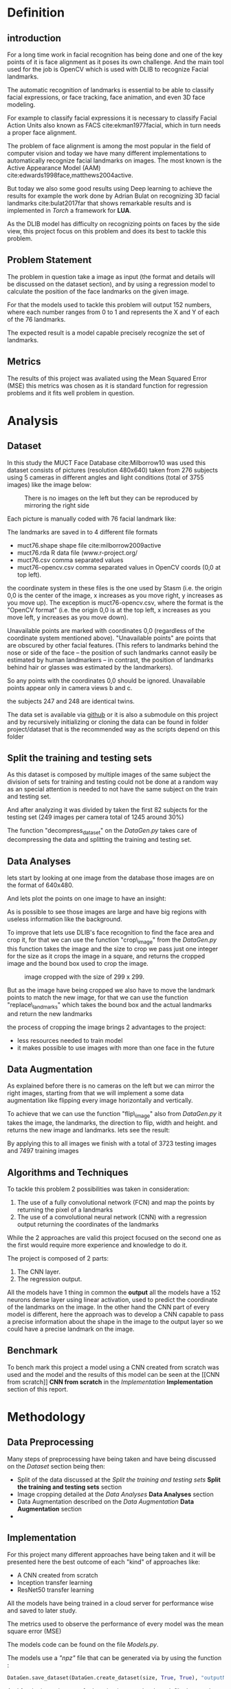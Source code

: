 #+OPTIONS: author:nil
#+OPTIONS: toc:nil
#+TITLE:
#+DATE:
#+LaTeX_CLASS: article
#+LATEX_HEADER: \usepackage{minted}
#+LATEX_HEADER: \usepackage{pdflscape}
#+LATEX_HEADER: \usepackage{rotating}
#+LATEX_HEADER: \usepackage[Bjornstrup]{fncychap}
#+LATEX_HEADER: \usepackage[dvipsnames]{xcolor}
#+LATEX_HEADER: \usepackage{minted}
#+LATEX_HEADER: \usepackage[french,english]{babel}



#+BEGIN_EXPORT latex
\begin{titlepage}
\begin{center}

% Upper part of the page. The '~' is needed because only works if a paragraph has started.

\textsc{\LARGE}\\[1.5cm]

\textsc{\Large}\\[0.5cm]

% Title

\vspace{1cm}
\hrule
\vspace{1cm}


{\huge \bfseries Face alignment using deep learning}


\vspace{1cm}
\hrule
\vspace{1cm}


% Author and supervisor
\begin{minipage}{0.4\textwidth}
\emph{Author:} \\
Ver Valem Paiva \textsc{Willian}\\
\end{minipage}

\vfill

% Bottom of the page
{\large \today}

\end{center}
\end{titlepage}


\tableofcontents
\newpage
#+END_EXPORT


* Definition
  
** introduction 

    For a long time work in facial recognition has being done and one of the key
    points of it is face alignment as it poses its own challenge.
    And the main tool used for the job is OpenCV which is used with DLIB to
    recognize Facial landmarks.

    The automatic recognition of landmarks is essential to be able to classify
    facial expressions, or face tracking, face animation, and even 3D face
    modeling.

    For example to classify facial expressions it is necessary to classify
    Facial Action Units also known as FACS cite:ekman1977facial, which in turn
    needs a proper face alignment.

    The problem of face alignment is among the most popular in the field of
    computer vision and today we have many different implementations to
    automatically recognize facial landmarks on images.
    The most known is the Active Appearance Model (AAM)
    cite:edwards1998face,matthews2004active.
 
    But today we also some good results using Deep learning to achieve the
    results for example the work done by Adrian Bulat on recognizing 3D facial
    landmarks cite:bulat2017far that shows remarkable results and is implemented
    in /Torch/ a framework for *LUA*. 
   
    As the DLIB model has difficulty on recognizing points on faces by the side
    view, this project focus on this problem and does its best to tackle this
    problem.
   
** Problem Statement  
   
    The problem in question take a image as input (the format and details will be
    discussed on the dataset section), and by using a regression model to
    calculate the position of the face landmarks on the given image.
    
    For that the models used to tackle this problem will output 152 numbers, where
    each number ranges from 0 to 1 and represents the X and Y of each of the 76
    landmarks. 
    
    The expected result is a model capable precisely recognize the set of
    landmarks.
    
   
** Metrics
   
   The results of this project was avaliated using the Mean Squared Error (MSE) 
   this metrics was chosen as it is standard function for regression problems
   and it fits well problem in question. 
   
* Analysis   
  
** Dataset
   In this study the MUCT Face Database cite:Milborrow10 was used
   this dataset consists of pictures (resolution 480x640) taken from 276 subjects
   using 5 cameras in different angles and light conditions (total of 3755
   images) like the image below: 
  
   #+CAPTION: There is no images on the left but they can be reproduced by mirroring the right side
   [[./images/muct-views-lores.jpg]]
   
   Each picture is manually coded with 76 facial landmark like:
   [[./images/landmarks.jpg]]
 
 
   The landmarks are saved in to 4 different file formats

    - muct76.shape       shape file cite:milborrow2009active  
    - muct76.rda         R data file (www.r-project.org/
    - muct76.csv         comma separated values
    - muct76-opencv.csv  comma separated values in OpenCV coords (0,0 at top left).


    the coordinate system in these files is the one used by Stasm (i.e. the
    origin 0,0 is the center of the image, x increases as you move right, y
    increases as you move up).  The exception is muct76-opencv.csv, where the
    format is the "OpenCV format" (i.e. the origin 0,0 is at the top left, x
    increases as you move left, y increases as you move down). 

    Unavailable points are marked with coordinates 0,0 (regardless of the
    coordinate system mentioned above).  "Unavailable points" are points
    that are obscured by other facial features.  (This refers to landmarks
    behind the nose or side of the face -- the position of such landmarks
    cannot easily be estimated by human landmarkers -- in contrast, the
    position of landmarks behind hair or glasses was estimated by the
    landmarkers).  

    So any points with the coordinates 0,0 should be ignored.  Unavailable
    points appear only in camera views b and c.  

    the subjects 247 and 248 are identical twins.

    The data set is available via [[https://github.com/StephenMilborrow/muct][github]] or it is also a submodule on this
    project and by recursively initializing or cloning the data can be found in 
    folder project/dataset that is the recommended way as the scripts depend on
    this folder 
   # the data set was splited betwin a train and test 
    # When talking about the train and testing split I will split the data into
    # train 70% and test 30% but it cannot be a random split as we have many images
    # of a same subject.
    # So to be sure the test set is well done the split has to be node at a subject
    # level so the same person cannot be found on test and train.

    # The choice of this dataset is made because it has a reasonable size to train
    # on personal computers and moreover it has large room for data augmentation
    # if necessary
    # The focus on using this data set is that it provides data
    # to have a better result when the face is in the side view.


    # The dataset is public available via github on the following link
    # https://github.com/StephenMilborrow/muct

 
** Split the training and testing sets 
     
  As this dataset is composed by multiple images of the same subject the
  division of sets for training and testing could not be done at a random way
  as an special attention is needed to not have the same subject on the train
  and testing set.
    
  And after analyzing it was divided by taken the first 82 subjects for the
  testing set (249 images per camera total of 1245 around 30%)

  The function "decompress_dataset" on the /DataGen.py/ takes care of
  decompressing the data and splitting the training and testing set. 

** Data Analyses
     
   lets start by looking at one image from the database those images are on the
   format of 640x480. 
   [[./images/example1.png]]
   
   And lets plot the points on one image to have an insight: 
   
   [[./images/example2.png]]
   
   As is possible to see those images are large and have big regions with
   useless information like the background.
   
   To improve that lets use DLIB's face recognition to find the face area and
   crop it, for that we can use the function "crop\_image" from the /DataGen.py/ 
   this function takes the image and the size to crop we pass just one integer
   for the size as it crops the image in a square, and returns the cropped image
   and the bound box used to crop the image. 
   
   #+CAPTION: image cropped with the size of 299 x 299.  
   [[./images/example3.png]]
   
   But as the image have being cropped we also have to move the landmark points
   to match the new image, for that we can use the function "replace\_landmarks"
   which takes the bound box and the actual landmarks and return the new
   landmarks

   [[./images/example4.png]]
   
   the process of cropping the image brings 2 advantages to the project:
   - less resources needed to train model 
   - it makes possible to use images with more than one face in the future 

** Data Augmentation
     
   As explained before there is no cameras on the left but we can mirror the
   right images, starting from that we will implement a some data augmentation 
   like flipping every image horizontally and vertically.

   To achieve that we can use the function "flip\_image" also from /DataGen.py/
   it takes the image, the landmarks, the direction to flip, width and height.
   and returns the new image and landmarks.
   lets see the result:

   [[./images/example5.png]]
   
   By applying this to all images we finish with a total of 3723 testing images
   and 7497 training images  
   
** Algorithms and Techniques
  
   To tackle this problem 2 possibilities was taken in consideration:
   
   1. The use of a fully convolutional network (FCN) and map the points by
      returning the pixel of a landmarks
   2. The use of a convolutional neural network (CNN) with a regression output
      returning the coordinates of the landmarks
      
   While the 2 approaches are valid this project focused on the second one as
   the first would require more experience and knowledge to do it.
   
   The project is composed of 2 parts:
   1. The CNN layer.
   2. The regression output.
  
   All the models have 1 thing in common the *output* all the models have a
   152 neurons dense layer using linear activation, used to predict the
   coordinate of the landmarks on the image.
   In the other hand the CNN part of every model is different, here the approach
   was to develop a CNN capable to pass a precise information about the shape in
   the image to the output layer so we could have a precise landmark on the
   image. 

   
** Benchmark 
   
   To bench mark this project a model using a CNN created from scratch was used 
   and the model and the results of this model can be seen at the [[CNN from
   scratch]] *CNN from scratch* in the [[Implementation]] *Implementation* section of
   this report.  
   

* Methodology   

** Data Preprocessing 
   
   Many steps of preprocessing have being taken and have being discussed on the
   [[Dataset]] section being then:
   - Split of the data discussed at the [[Split the training and testing sets]]
     *Split the training and testing sets* section
   - Image cropping detailed at the [[Data Analyses]] *Data Analyses* section
   - Data Augmentation described on the [[Data Augmentation]] *Data Augmentation* section
   - 
** Implementation
  
   For this project many different approaches have being taken and it will be
   presented here the best outcome of each "kind" of approaches like:
  
   - A CNN created from scratch
   - Inception transfer learning
   - ResNet50 transfer learning
  
   All the models have being trained in a cloud server for performance wise and
   saved to later study.
  
   The metrics used to observe the performance of every model was the mean square
   error (MSE)
  
   The models code can be found on the file /Models.py/.
  
   The models use a /"npz"/ file that can be generated via by using the function :
   #+BEGIN_SRC python
      DataGen.save_dataset(DataGen.create_dataset(size, True, True), "outputName")
   #+END_SRC
  
   And for the inception transfer learning it uses a bottleneck file that can be
   generated with the function:
  
   #+BEGIN_SRC python 
     DataGen.inception_bottleneck(<npz file>, "outputName")
   #+END_SRC
  
   every model was implemented using early stopping, TensorBoard and saves the
   best loss weights on a /hdf5/ file   


   #+BEGIN_EXPORT latex
   \pagebreak
   #+END_EXPORT
 
*** CNN from scratch
   
    This CNN started with a model based on the AlexNet cite:krizhevsky2012imagenet 
    [[./images/alexnet6.jpg]]
    But we finished with a model as illustrated below:
    #+CAPTION: the full size image can be found on the report/images/mymodel.png.  
    [[./images/mymodel.png]]
   
    here is the learning curve from this model
    [[./images/mymodelLoss.png]]
   
    as we can see the learning curve for the training set was improving steadily
    but for the testing set it starts to get worst  around the epoch 16 and the
    early stopping is triggered at epoch 24 as it has no improvement.
   
    by taking the weights of the best loss and doing an inference on a set of
    training images we get the following result: 
   
    [[./images/mymodelTest.png]]
   
    It is noticible that the result is not satisfactory but it has plenty of room
    for improvement. but at this point of the project it started to get expensive
    to keep using the cloud machine to train and there was yet some other methods
    to try out.  
  
*** Inception transfer learning   

**** bottleneck
   
    The next step was to use transfer learning, by using the inceptionV3
    cite:szegedy2016rethinking, the first approach as to create bottleneck files
    from the inception and train a model with those outputs.
   
    As the previous model many models have being made and here is the best result 
    found by using this method was the following:
   
    #+CAPTION: the full size image can be found on the report/images/btn.png.  
    [[./images/btn.png]]
   
    In this model we took a different approach as just using the output of
    Inception wasn't given good results 3 different inputs was used the squared
    and the /sine/ of the inception output was also used in conjunction to the
    normal output 
   
   [[./images/btnLoss.png]] 
  
   The training of this model took 80 epochs before the early stopping was
   triggered while the learning curve on the test set is better them the previous
   model the loss is slightly bigger them the previous model:

   [[./images/btnResult.png]]
  
   And the results are far from good, worst then the previous model. 

   #+BEGIN_EXPORT latex
   \pagebreak
   #+END_EXPORT

  
**** Retrain 
    
     The next step here is to keep using the transfer learning from inception but
     give a bit of more room for improvement by training respectively the 2 last
     convolutional blocks of the inception and the 4 last ones:
    
    #+CAPTION: 4 block(red) 2 block(black).  
     [[./images/incep.png]]


   #+BEGIN_EXPORT latex
   \pagebreak
   #+END_EXPORT

***** *2 blocks results*

      #+LaTeX: \centerline{\includegraphics[height=9cm]{./images/incep249Loss.png}}
      #+LaTeX: \centerline{\includegraphics[height=9cm]{./images/incep249res.png}}

   #+BEGIN_EXPORT latex
   \pagebreak
   #+END_EXPORT

***** *4 blocks results*

      #+LaTeX: \centerline{\includegraphics[height=9cm]{./images/incep197Loss.png}}
      #+LaTeX: \centerline{\includegraphics[height=9cm]{./images/incep197res.png}}
     

   #+BEGIN_EXPORT latex
   \pagebreak
   #+END_EXPORT
      as we can see it really improved the results by using the 2 first blocks after a
      120 epochs we have a steady learning curve and we get a nice prediction on the
      testing images, but once we increase the number of training layers by using
      the first 4 block, the early stopping triggers 70 epochs before and while
      the results look good, however, it is worst then the model with 2 blocks.

    
*** ResNet50 transfer learning
    Here the same approach that as used with Inception is used with the ResNet50 cite:he2016deep  
    model, but as the ResNet50 uses images with format 224x224 and we have images
    with 299x299, while we could crop the images it is not a good solution as it
    was cutting out landmarks from some images. So the idea here is use the
    ResNet50 with different input. 
   
    2 models was trained here one that don't train any layer from ResNet50 and
    another that trains 2 convolutional blocks like:

    [[./images/resnet50.jpg]]

   
   #+BEGIN_EXPORT latex
   \pagebreak
   #+END_EXPORT
   
***** *0 blocks results*

      #+LaTeX: \centerline{\includegraphics[height=9cm]{./images/resnet0loss.png}}
      #+LaTeX: \centerline{\includegraphics[height=9cm]{./images/resnet0res.png}}


   #+BEGIN_EXPORT latex
   \pagebreak
   #+END_EXPORT
***** *2 blocks results*
     
      #+LaTeX: \centerline{\includegraphics[height=9cm]{./images/resnet2loss.png}}
      #+LaTeX: \centerline{\includegraphics[height=9cm]{./images/resnet2res.png}}

   #+BEGIN_EXPORT latex
   \pagebreak
   #+END_EXPORT
     as it is noticible using just the output of ResNet50 did give better results
     them the inception but yet it wasn't satisfactory in the other hand when
     retraining 2 block it showed a really promising result
   
   
** Refinement
   while the results presented here are the best ones for each of the models 
   many trials have been done the first tuning was working with the learning
   and the optmizers and here is what was what was used:
**** SGD  
     all results were poor with this optimizer
     
**** RMSprop 
     that was the second optimizer tried it was a bit trick as the results were
     showing all the points accumulating near of the center of the image like:
     
     [[./images/RMSprop.png]]
     
     the approach to fix it was to increase the learning rate to 0.1 and use a
     learning rate decay until 0.0001 while that give better results, further
     analyses showed that wasn't the best approach

**** Adam
     this is the optimizer used on every model with exception of the benchmark
     model and while the reduction of a learning rate showed improvement on some
     other tests it was taking too long to train and exhausting the resources
     for this project and we sticked with the Keras default learning rate
     
**** Nadam 
     This optimizer as used for the benchmark model and showed good results (no
     tuning was made).


 
* Results
  
** Model evaluation and Validation
   After many trials the model that did best was the model based on the ResNet50
   retraining 2 blocks. this model not just had a good results as it takes a
   reasonable time to train. but the results steal not satisfactory as it does
   generalize enough on the test data it doesn't performs really well on data
   different from the on on the dataset.That is probably because all the images
   has the same background and this cam affect the outcome.
   At the end the model isn't a trustworthy model and some improvement has to be
   done. 
   


   
** Justification

  after all those tests and trials we can make a loss comparison for each model
  like:
  
  | model                | training loss | validation loss |
  |----------------------+---------------+-----------------|
  | scratch              |       0.01547 |         0.02588 |
  | inception bottleneck |       0.03599 |         0.03567 |
  | inception 2 blocks   |     0.0001108 |        0.003932 |
  | inception 4 blocks   |     0.0002229 |        0.003802 |
  | resnet50 0 blocks    |          0.01 |           0.013 |
  | resnet50 2 blocks    |    0.00005033 |        0.003779 |

  By doing this comparison we see that the ResNet50 model has the most
  promising results.
  Probably is possible to get even better results by training more layers or
  even making some adjustments.
  Another step is collect more datasets to combine with the MUCT dataset to
  improve the models generalization.
  But as this kind of training demands a lot of resources and keep the servers running started to get out of the budget the
  tests and development where halted at this point 
   
* Conclusion 
  
  This project throws in the spotlight a recurrent problem in the world of
  machine learning /the quality of the data/ this is the most important detail
  and the work done here shows how it impacts.
  As pointed before we have a model that is capable to return a fairly accurate
  landmarks on pictures that it haven't seen but if the picture has the same
  /context/ (i mean from the same dataset , the same background...) once it
  deviate from this the results are poor. and that is a problem that can be
  fixed by using some other datasets. as we can see for example in the project
  of  Adrian Bulat on recognizing 3D facial landmarks cite:bulat2017far it uses
  more than 5 different datasets to reach an acceptable result.
  
** Reflection
   
   Different that one outsider would think the challenge of this project is not
   to develop a machine learning but to understand the data you are working
   with, preparing the data to maximize the result.
   Mastering the data being used is more important them knowing the Machine
   learning / Deep learning structure you are going to use at the end this part
   is a lot of try and error. 
   The second challenge is process power power convolutional networks really
   bring the home PCs to its limits and oblige us to use cloud solutions. 
  

** Improvement 
  This project shows that the approach used is correct and that with more
  resources is possible to delivery a reliable face alignment. 
  The next step on such a project would be by starting by using some other
  datasets in conjunction to the MUCT so we can get a better generalization as
  all the images on this set has the same background it can bias the result. 
  
  And also by working on the hyper-parameters for the ResNet50 network and
  improving the results that would a start for getting a reliable face alignment 

* Hardware 
  
  For information propose all the training was executed on a virtual server
  hosted on google cloud
  The specs are the following:

  8 CPUs with 60GB of memory and 1 NVIDIA Tesla P100 for the price of $1490.51
  per month at a rate of 2.042 per hour

  

 

   
   
  



bibliographystyle:unsrt
bibliography:repport.bib
